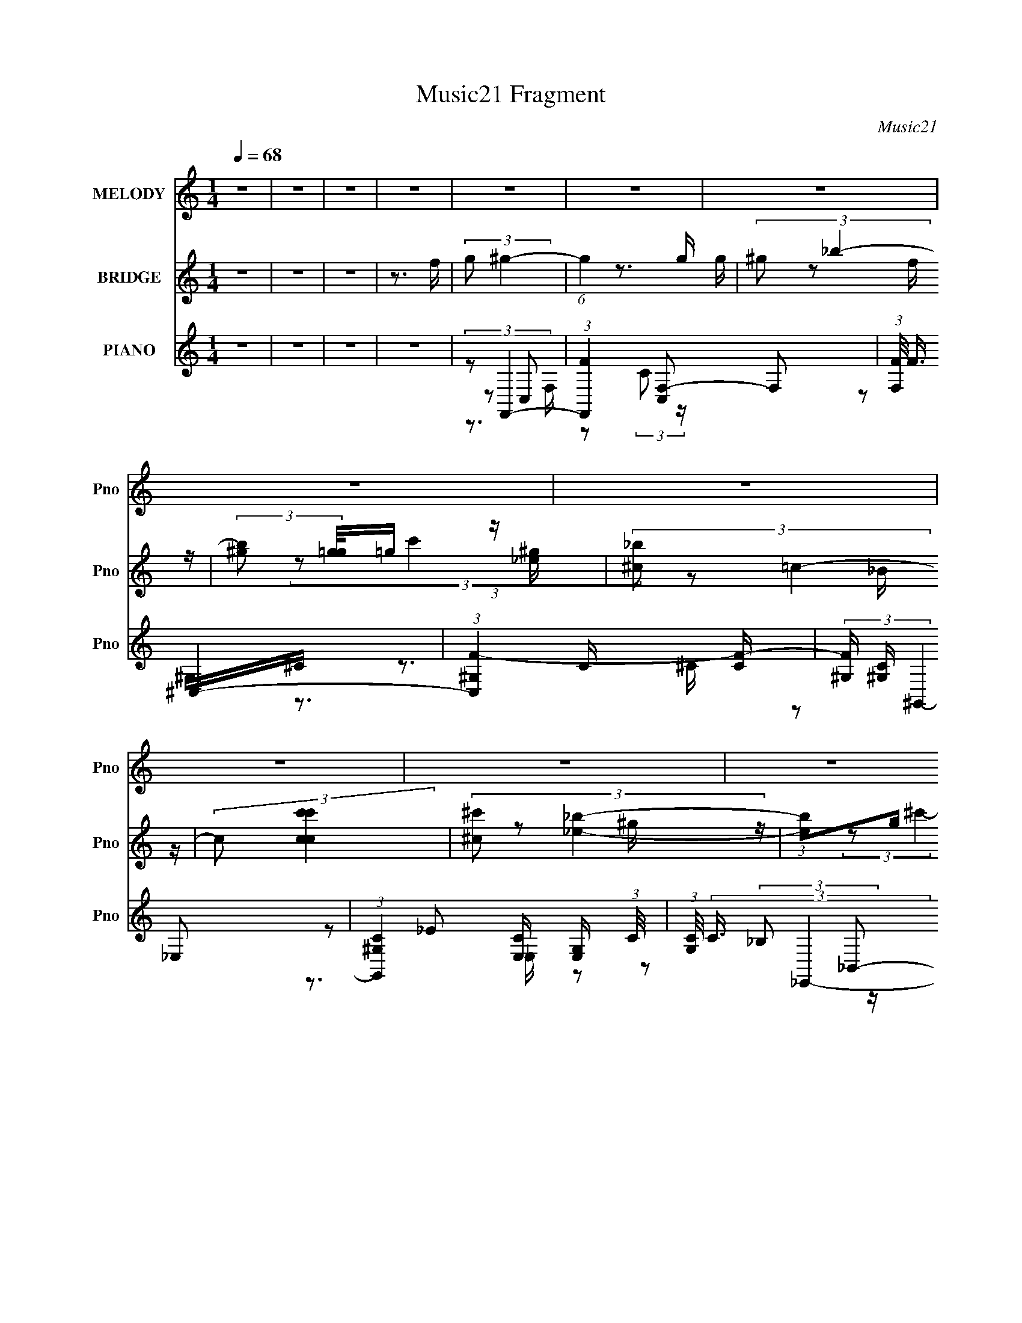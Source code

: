 X:1
T:Music21 Fragment
C:Music21
%%score 1 ( 2 3 4 5 ) ( 6 7 8 9 10 )
L:1/16
Q:1/4=68
M:1/4
I:linebreak $
K:none
V:1 treble nm="MELODY" snm="Pno"
V:2 treble nm="BRIDGE" snm="Pno"
V:3 treble 
V:4 treble 
L:1/4
V:5 treble 
L:1/4
V:6 treble nm="PIANO" snm="Pno"
V:7 treble 
L:1/8
V:8 treble 
V:9 treble 
L:1/4
V:10 treble 
L:1/4
V:1
 z4 | z4 | z4 | z4 | z4 | z4 | z4 | z4 | z4 | z4 | z4 | z4 | z4 | z4 | z4 | z4 | z4 | z4 | z4 | %19
 z4 | z4 | z4 | z4 | z4 | z3 _e- | (3:2:2e/ z (3:2:2z/ _e2 (3:2:1z/ e | _e2_B2- | %27
 B (3:2:2z/ _B- (3:2:1B2 ^G- | (3:2:2G/ z (3:2:2z/ _B2 (3:2:1z/ c | c4- | c2 z2 | z4 | z3 _e | %33
 (3_e2e2 z/ e | _e2^g2- | g (3:2:2z/ g- (3:2:1g2 _e- | e (3:2:2z/ g-g2 | ^g4- | (3:2:2g4 z2 | %39
 (3:2:1z2 _e2 ^g | (3:2:2_b2 c'4- | (3:2:2c'2 z4 | _b4- | b z3 | (3:2:1_e2 ^g2 =g | f z g z | ^g4 | %47
 z4 | (3:2:1z2 _e2 ^G | ^G3 z | (3f2_e2 z/ ^G | ^G2f z | g4- | g3 z | z4 | z4 | z3 _e- | %57
 (3:2:2e/ z (3:2:2z/ _e2 (3:2:1z/ e | _e2_B2- | B (3:2:2z/ _B- (3:2:1B2 ^G- | %60
 (3:2:2G/ z (3:2:2z/ _B2 (3:2:1z/ c | c4- | c2 z2 | z4 | z3 _e | (3_e2e2 z/ e | _e2^g2- | %67
 g (3:2:2z/ g- (3:2:1g2 _e- | e (3:2:2z/ g-g2 | ^g4- | (3:2:2g4 z2 | (3:2:1z2 _e2 ^g | %72
 (3:2:2_b2 c'4- | (3:2:2c'2 z4 | _b4- | b z3 | (3:2:1_e2 ^g2 =g | f z g z | ^g4 | z4 | %80
 (3:2:1z2 _e2 ^G | ^G3 z | (3f2_e2 z/ ^G | (3:2:2^G2 z4 | (3:2:2z2 g4 | g z ^g2 | _b4- | b4- | %88
 b4- | (3:2:2b2 z4 | z4 | (3z2 c2 z/ f | (3:2:2g2 ^g4- | (6:5:1g4 _b | ^g4 | z3 g | (3f2_e2 z/ g | %97
 _b2^c' z | c'4 | z4 | (3:2:1z2 ^g2 _b | c' z _e'2- | (3e' z ^c'- (3:2:1c'2 =c' | _b2^g2- | %104
 (3g z _b-b2- | (3:2:2b/ z (3:2:2z/ f4 | g4 | (3z2 c2 z/ f | (3:2:2g2 ^g4- | (3:2:1g2 ^g _b2 | %110
 (3:2:2z2 ^g4- | (3:2:2g/ z z2 g | (3f2_e2 z/ g | _b z ^c'2- | (3c' z c'-c'2- | (3:2:2c'/ z z3 | %116
 (3:2:1z2 ^g2 _b | c'2_e'2- | (3e' z ^c'-(3:2:4c' z/ =c'-c'/ | _b z ^g2- | (3g z _b-b2- | %121
 (6:5:2b4 z | (3:2:1z2 _b2 c' | _b z g z | ^g4- | g z _bc'- | (3:2:2c'/ z (3:2:2z/ _b4- | %127
 (3:2:2b4 z/ ^g | (3:2:2g2 ^g4- | (12:7:1g4 _e'2- | e' (3:2:2z/ _b-b2- | (3:2:2b2 z2 _b | %132
 (3:2:2_b2 b4 | g2 z f- | f4- | f4- | f z3 | z4 | z4 | z4 | z4 | (3:2:2z2[Q:1/4=71] z4 | %142
 (3:2:2z2[Q:1/4=72] z4 | z4 | z4 | z4 | z4 | z4 | z4 | z4 | z4 | z4 | z4 | z4 | %154
 (3:2:2z2[Q:1/4=68] z4 | z4 | z4 | z4 | z4 | _e z e z | _ee2_B- | B2_B2 | ^G z _B z | c2<c2- | %164
 c3 z | z4 | z4 | _eee z | _ee2^g- | g2g2 | _e2g2 | z ^g3- | g3 z | z2 _e2 | ^g_bc'2- | c'2 z2 | %176
 z _b3- | b2 z2 | z _e^g2 | gf z g | z ^g3- | g z3 | z2 _e2 | ^G2<G2 | z f_e z | ^GG2 z | z2 g2 | %187
 z g z ^g- | g2<_b2- | b4- | b4- | b3 z | z4 | z2 c z | fg^g2- | g4 | _b2<^g2- | g z3 | gf_e z | %199
 g_b2^c' | z c'3- | c' z3 | z2 ^g2 | _bc' z _e'- | e' z ^c'2 | c'_b2^g- | g z _b2- | b z f2 | %208
 z g3- | g z c z | fg^g2- | g2^g_b- | b z ^g2- | g z3 | gf_e z | g_b z ^c'- | c' z c'2- | c' z3 | %218
 z2 ^g2 | _bc'2_e'- | e' z ^c' z | c'_b z ^g- | g z _b2- | b4 | z2 _b2 | c'_b z g | z ^g3- | %227
 g2 z _b | c' z _b2- | b3 z | ^g=g^g2- | g2>_e'2- | e'2_b2- | b2 z2 | _bbb2- | b^c'2 z | c'4- | %237
 c'4- | _b (3:2:1c'2 c'[Q:1/4=66] ^c'2 | ^c'c'c'2 | c'2<_b2 |[Q:1/4=67] ^g3 z | ^g_b=b2 | %243
 b[Q:1/4=68]bb2 | _b^g2 z | ^f3 z | ^f^ga2 | aaa2 | ^g[Q:1/4=67]^fe2- | ea2 z | a z b2- | b3 z | %252
 ^g2^c'2- | c'4- | c' z _e'2- | e'4- | e'3 z | z2 c z | f[Q:1/4=68]g^g2- | g4 | _b2<^g2- | g z3 | %262
 gf_e z | g_b2^c' | z c'3- | c' z3 | z2 ^g2 | _bc' z _e'- | e' z ^c'2 | c'_b2^g- | g z _b2- | %271
 b z f2 | z g3- | g z c z | fg^g2- | g2^g_b- | b z ^g2- | g z3 | gf_e z | g_b z ^c'- | c' z c'2- | %281
 c' z3 | z2 ^g2 | _bc'2_e'- | e' z ^c' z | c'_b z ^g- | g z _b2- | b4 | z2 _b2 | c'_b z g | %290
 z ^g3- | g2 z _b | c' z _b2- | b3 z | ^g=g^g2- | g2>_e'2- | e'2_b2- | b2 z2 | _bbb2- | bg2 z | %300
 f4- | f4- | f2 z2 |] %303
V:2
 z4 | z4 | z4 | z3 f | (3:2:2g2 ^g4- | (6:5:1g4 g | (3:2:2^g2 _b4- | %7
 (3:2:2[b^g]2 [g=g]/=g2/3 (3:2:1z [_e^g] | (3:2:2[^c_b]2 =c4- | (3:2:2c2 [c'ccc']4 | %10
 (3:2:2[^c^c']2 [_e_b]4- | (3:2:1[eb]2g (3:2:1z [c_b] | (3:2:2[_B_e']2 ^G4- | (3:2:1G4 c'4- _B | %14
 (3:2:1[c'^G]2 (3:2:1=G4 | (3:2:2F4 z/ [_Eg] | (3:2:2_e2 F4- | (3:2:1F4 f4- | %18
 (3:2:1c'2 f4- (3:2:1f'4- | (12:7:2[f_B_e^g-]16 f'8 | (3_e'2 g/ ^g4- | (3:2:2g2 z4 | z4 | z4 | z4 | %25
 z4 | z4 | z4 | z4 | z4 | (3:2:1c'2_b (3:2:1z b | (3:2:1c'2_b (3:2:1z b | (3:2:1c'2_b (3:2:1z b | %33
 c'4 | z4 | z4 | z4 | z4 | z4 | z4 | z4 | z4 | z4 | (3z2 _e2 z/ g- | (3_e2 g/ ^g4- | (3:2:2g2 z4 | %46
 z3 _b- | (6:5:1b2 c' (3:2:1z c' | (3:2:2^c'2 _e'4- | (3:2:2e'4 z2 | z4 | z4 | z4 | z4 | %54
 z2 ^g'=g' | (3:2:1_e'2c' (3:2:1z ^g | (3:2:1c'2f2 (3:2:1z | z4 | z4 | z4 | z4 | (3:2:2z2 F4- | %62
 (3:2:2F2 G4- | (3:2:1G2^G2 (3:2:1z | [Bc'] c'2 z | (6:5:2C4 c4 (3:2:1z | (3:2:2z2 _E4- | E4- | %68
 (3:2:2E2 [F^G]4- | (6:5:2[FG]4 z | z4 | (3:2:2z2 c4- | (3:2:2c/ z (3:2:2z/ [^G_e]4- | [Ge]4- | %74
 (3:2:2[Ge]2 _B4- | B4- | (3:2:2B/ z (3:2:2z/ [^Gc]4- | [Gc]4- | (3:2:2[Gc]2 [_E^G]4- | %79
 (3:2:1c'2 [EG]4- ^c' _b | (3:2:1[EG^g]2 ^g5/3 z | [CG]4- | [CG]4- | [CG]4- | %84
 (3:2:2[CG]/ z (3:2:2z/ [CF]4- | [CF]4- | (3:2:2[CF]/ z (3:2:2z/ [CE]4- | (24:13:1[CEf_e']8 | %88
 (3:2:2_b2 c'4- | c'4- | (6:5:2c'4 z | (3:2:1z2 c2 (3:2:1z | (3:2:2g2 ^g4- | g4 | (3_b2c'2 z/ ^g | %95
 (3:2:1_b2c'2 (3:2:1z | (3:2:2^g2 =g4- | (6:5:2g4 z | (3:2:1z2 _e'2 (3:2:1z | %99
 (3:2:1_e'2^c'2 (3:2:1z | (3:2:2_b2 ^g4- | g4- | (3g/ z z/ ^c'2 (3:2:1z | _b2>^g2- | %104
 g (3:2:2z/ _b-b2- | (3b/ z z/ ^g2 (3:2:1z | b (3:2:2z/ c'-c'2- | (3:2:1c'2 c' (3:2:1z ^g | %108
 (3:2:2g2 ^g4- | g4- | (3:2:2g/ z (3:2:2z/ [f^g]4- | (3[fg]/ z z/ f2 (3:2:1z | (3:2:2^g2 =g4- | %113
 g4- | (3f2 g/ _e4- | ^c2 (3:2:1e2 z =c- | (6:5:2c2 [f^g]4- | (3:2:2[fg]4 z/ _b | (3:2:2c'2 ^c'4- | %119
 (3:2:1c'2c' (3:2:1z ^g- | g (3:2:2z/ _b-b2- | b4- | (3:2:2b/ z (3:2:2z/ c'4- | (6:5:1c'4 ^g | %124
 (3:2:2_b2 ^g4- | (3:2:2g4 z2 | z2 (3:2:2_e2 z | (3:2:1[fg]/ (3:2:1g3/2_b (3:2:1z g- | %128
 g (3:2:2z/ ^g-g2- | g4- | (12:7:2g4 _b4- | b4- | (3:2:2b/ z (3:2:2z/ f4- | f4- | %134
 (12:7:1[fc]4 c5/3 | (3:2:1[fg]/ g5/3c2 | (3:2:1g2 f (3:2:1a4- | a4- | (3:2:1a2 F (3:2:1z G | %139
 (3:2:1A2_B2 (3:2:1z | (3:2:1_B2c2 (3:2:1z |[Q:1/4=71] (3:2:1c2^c (3:2:1z _B | %142
 (3^G2[Q:1/4=72]_B2 z/ G | (3:2:1G2^G2 (3:2:1z | (3:2:1F2^G (3:2:1z =G | (3F2[GC]2 z/ E- | %146
 [C^C] (3:2:1E/ z C [_EF] | z G z _B,- | B, (3:2:6z/ ^G-G z/ G-G/- | [G_E] (3:2:1_E/^G (3:2:1z G- | %150
 (3:2:1[G_E]/ (3_E3/2F2 z/ ^G | (3^c2=c2 z/ ^G | GG2 z | (3:2:1F2F2 (3:2:1z | %154
 E[Q:1/4=68] x/3 (3:2:2^G2 z/ _B | (3:2:1[^G=G]2[^C=C] (3:2:1z [F,E,] | (3:2:2[^C,_B,,]2 =C,4- | %157
 C,4- | (3:2:2C,2 z4 | z4 | z4 | (3z2 _e'2 z2 | z4 | (3:2:1z2 f'2 (3:2:1z | z2 c'f' | %165
 (3:2:1c'2f' (3:2:1z f' | (3:2:2c'2 z4 | (3:2:1z2 _e' (6:5:1z2 | z4 | (3:2:1z2 _e' (6:5:1z2 | z4 | %171
 (3:2:1z2 f'2 (3:2:1z | z4 | z4 | (3:2:2z2 [^gc']4- | [gc']4- | (12:7:2[gc']4 z2 | %177
 (3:2:1z2 f2 (3:2:1z | (6:5:2g2 ^g4- | g4- | (3:2:2g4 z/ _b- | b (3:2:2z/ c'-c'2- | (3:2:2c'2 z4 | %183
 z4 | (3:2:2z2 ^g4- | g4- | g4- | (3:2:2g/ z (3:2:2z/ g4- | g4- (3:2:1[CE]4- | %189
 (3:2:1g2 [CE]4- (3:2:1f2 _e' | (3:2:1[CE_bC,]/ (3:2:2[_bC,]3/2 c'4- | %191
 (12:7:1[c'Gcec'gc]4[gc]2/3 z | [CG,]E, z2 | (3:2:1C,/ x c2 (3:2:1z | (3:2:2g2 ^g4- | g4 | %196
 (3_b2c'2 z/ ^g | (3:2:1_b2c'2 (3:2:1z | (3:2:2^g2 =g4- | (6:5:2g4 z | (3:2:1z2 _e'2 (3:2:1z | %201
 (3:2:1_e'2^c'2 (3:2:1z | (3:2:2_b2 ^g4- | g4- | (3g/ z z/ ^c'2 (3:2:1z | _b2>^g2- | %206
 g (3:2:2z/ _b-b2- | (3b/ z z/ ^g2 (3:2:1z | b (3:2:2z/ c'-c'2- | (3:2:1c'2 c' (3:2:1z ^g | %210
 (3:2:2g2 ^g4- | g4- | (3:2:2g/ z (3:2:2z/ [f^g]4- | (3[fg]/ z z/ f2 (3:2:1z | (3:2:2^g2 =g4- | %215
 g4- | (3f2 g/ _e4- | ^c2 (3:2:1e2 z =c- | (6:5:2c2 [f^g]4- | (3:2:2[fg]4 z/ _b | (3:2:2c'2 ^c'4- | %221
 (3:2:1c'2c' (3:2:1z ^g- | g (3:2:2z/ _b-b2- | b4- | (3:2:2b/ z (3:2:2z/ c'4- | (6:5:1c'4 ^g | %226
 (3:2:2_b2 ^g4- | (3:2:2g4 z2 | z2 (3:2:2_e2 z | (3:2:1[fg]/ (3:2:1g3/2_b (3:2:1z g- | %230
 g (3:2:2z/ ^g-g2- | g4- | (12:7:2g4 _b4- | b4- | (3:2:2b/ z (3:2:2z/ f4- | f4- | (12:7:2f4 z2 | %237
 z4 | (3:2:2z2[Q:1/4=66] z4 | (3:2:2z2 ^c'4- | (3c'2[^g^f]2 z/ =f |[Q:1/4=67] (3:2:2^f2 z2 ^c'- | %242
 c'2<b2 |[Q:1/4=68] [_b^g] z (3:2:2b2 z | ^c'2<b2- | b2<^f2- | f (3:2:2z/ ^f-(3:2:4f z/ f-f/ | %247
 (3:2:1^g2a (3:2:1z a- | (3b2 a/[Q:1/4=67] ^c'4- | (3:2:1[c'd']/ (3:2:1d'3/2^c' (3:2:1z a- | %250
 (3:2:2a/ z (3:2:2z/ b4- | b4- | (3:2:1b2 ^c'2 (3:2:1z | g (3:2:2z/ ^c'-c'2- | (3:2:2c'2 _e'4- | %255
 e'4- | (3e'2[c'g]2[cc']2 | (3[gec]2c2 z/ f | (3g2 c'2[Q:1/4=68] ^g2- (3:2:1g2- | g4 | %260
 (3_b2c'2 z/ ^g | (3:2:1_b2c'2 (3:2:1z | (3:2:2^g2 =g4- | (6:5:2g4 z | (3:2:1z2 _e'2 (3:2:1z | %265
 (3:2:1_e'2^c'2 (3:2:1z | (3:2:2_b2 ^g4- | g4- | (3g/ z z/ ^c'2 (3:2:1z | _b2>^g2- | %270
 g (3:2:2z/ _b-b2- | (3b/ z z/ ^g2 (3:2:1z | b (3:2:2z/ c'-c'2- | (3:2:1c'2 c' (3:2:1z ^g | %274
 (3:2:2g2 ^g4- | g4- | (3:2:2g/ z (3:2:2z/ [f^g]4- | (3[fg]/ z z/ f2 (3:2:1z | (3:2:2^g2 =g4- | %279
 g4- | (3f2 g/ _e4- | ^c2 (3:2:1e2 z =c- | (6:5:2c2 [f^g]4- | (3:2:2[fg]4 z/ _b | (3:2:2c'2 ^c'4- | %285
 (3:2:1c'2c' (3:2:1z ^g- | g (3:2:2z/ _b-b2- | b4- | (3:2:2b/ z (3:2:2z/ c'4- | (6:5:1c'4 ^g | %290
 (3:2:2_b2 ^g4- | (3:2:2g4 z2 | z2 (3:2:2_e2 z | (3:2:1[fg]/ (3:2:1g3/2_b (3:2:1z g- | %294
 g (3:2:2z/ ^g-g2- | g4- | (12:7:2g4 _b4- | b4- | (3:2:2b/ z (3:2:2z/ f4- | f4- | %300
 (12:7:1[fc]4 c5/3 | (3:2:1[fg]/ g5/3c2 | (3:2:2[gg]2 ^g4- | (6:5:1g4 g | (3:2:2^g2 _b4- | %305
 (3:2:2[b^g]2 [g=g]/=g2/3 (3:2:1z [_e^g] | (3:2:2[^c_b]2 =c4- | (3:2:2c2 [c'ccc']4 | %308
 (3:2:2[^c^c']2 [_e_b]4- | (3:2:1[eb]2g (3:2:1z [c_b] | (3:2:2[_B_e']2 ^G4- | (3:2:1G4 c'4- _B | %312
 (3:2:1[c'^G]2 (3:2:1=G4 | (3:2:2F4 z/ [_Eg] | (3:2:2_e2 F4- | (12:7:1F4 f4- | f4- | f4- | f4- | %319
 (3:2:2f2 z4 |] %320
V:3
 x4 | x4 | x4 | x4 | x4 | x13/3 | z3 g- | z2 f z | (3:2:2z2 c'4- | z2 _B z | x4 | z2 ^g z | %12
 (3:2:2z2 ^c'4- | x23/3 | (3:2:1z2 _b (3:2:1z b | (3:2:1c'2_b (6:5:1z2 | (3:2:2z2 f4- | x20/3 | %18
 x8 | z2 (3:2:2g2 z x29/3 | x13/3 | x4 | x4 | x4 | x4 | x4 | x4 | x4 | x4 | x4 | z2 (3:2:2c'2 z | %31
 z2 (3:2:2c'2 z | z2 c' z | x4 | x4 | x4 | x4 | x4 | x4 | x4 | x4 | x4 | x4 | z2 f z | x13/3 | x4 | %46
 x4 | z2 (3:2:2_b2 z x/3 | x4 | x4 | x4 | x4 | x4 | x4 | x4 | z2 g z | x4 | x4 | x4 | x4 | x4 | %61
 x4 | x4 | (3z2 _b2 z/ _B- | (3:2:2z2 ^C4- | x19/3 | x4 | x4 | x4 | x4 | x4 | x4 | x4 | x4 | x4 | %75
 x4 | x4 | x4 | x4 | z2 (3:2:2c'2 z x10/3 | (3:2:2z2 [^C^G]4- | x4 | x4 | x4 | x4 | x4 | x4 | %87
 z2 g z x/3 | x4 | x4 | x4 | z3 f | x4 | x4 | z2 _b z | z3 _b | x4 | x4 | z3 c' | z3 c' | x4 | x4 | %102
 z3 c' | x4 | x4 | z3 _b- | x4 | z2 _b z | x4 | x4 | x4 | z3 g | x4 | x4 | x13/3 | x16/3 | x13/3 | %117
 x4 | x4 | z2 _b z | x4 | x4 | x4 | x13/3 | x4 | x4 | z3 f- | z2 (3:2:2^g2 z | x4 | x4 | x5 | x4 | %132
 x4 | x4 | z3 f- | (3:2:1z2 c'2 (3:2:1z | x5 | x4 | z2 F z | z3 A | z3 _B | z2 (3:2:2c2 z | x4 | %143
 z3 G | z2 [_B^G] z | x4 | x13/3 | x4 | z2 (3:2:2_E2 z | z2 _E z | z2 G z | z2 _B z | %152
 (3:2:2z4 [^G=G]2 | z3 E- | z2 ^C z | z2 [_B,G,] z | x4 | x4 | x4 | x4 | x4 | z2 (3:2:2_b2 z | x4 | %163
 x4 | x4 | z2 c' z | x4 | x4 | x4 | x4 | x4 | x4 | x4 | x4 | x4 | x4 | x4 | z3 g- | x13/3 | x4 | %180
 x4 | x4 | x4 | x4 | x4 | x4 | x4 | x4 | x20/3 | z2 g z x11/3 | z2 [E,G,] z | (3:2:2z4 [GE]2 | %192
 (3:2:2z2 C,4- | z3 f | x4 | x4 | z2 _b z | z3 _b | x4 | x4 | z3 c' | z3 c' | x4 | x4 | z3 c' | %205
 x4 | x4 | z3 _b- | x4 | z2 _b z | x4 | x4 | x4 | z3 g | x4 | x4 | x13/3 | x16/3 | x13/3 | x4 | %220
 x4 | z2 _b z | x4 | x4 | x4 | x13/3 | x4 | x4 | z3 f- | z2 (3:2:2^g2 z | x4 | x4 | x5 | x4 | x4 | %235
 x4 | x4 | x4 | x4 | x4 | x4 | z ^g2 z | x4 | z3 b | x4 | x4 | x4 | z2 ^g z | x13/3 | z2 b z | x4 | %251
 x4 | z3 ^g- | x4 | x4 | x4 | x4 | (3:2:2z2 c'4- | x16/3 | x4 | z2 _b z | z3 _b | x4 | x4 | z3 c' | %265
 z3 c' | x4 | x4 | z3 c' | x4 | x4 | z3 _b- | x4 | z2 _b z | x4 | x4 | x4 | z3 g | x4 | x4 | %280
 x13/3 | x16/3 | x13/3 | x4 | x4 | z2 _b z | x4 | x4 | x4 | x13/3 | x4 | x4 | z3 f- | %293
 z2 (3:2:2^g2 z | x4 | x4 | x5 | x4 | x4 | x4 | z3 f- | (3:2:1z2 c'2 (3:2:1z | x4 | x13/3 | z3 g- | %305
 z2 f z | (3:2:2z2 c'4- | z2 _B z | x4 | z2 ^g z | (3:2:2z2 ^c'4- | x23/3 | (3:2:1z2 _b (3:2:1z b | %313
 (3:2:1c'2_b (6:5:1z2 | (3:2:2z2 f4- | x19/3 | x4 | x4 | x4 | x4 |] %320
V:4
 x | x | x | x | x | x13/12 | x | x | x | x | x | x | x | x23/12 | z/ (3:2:2c'/ z/4 | z/ ^g/4 z/4 | %16
 x | x5/3 | x2 | x41/12 | x13/12 | x | x | x | x | x | x | x | x | x | x | x | x | x | x | x | x | %37
 x | x | x | x | x | x | x | x13/12 | x | x | x13/12 | x | x | x | x | x | x | x | x | x | x | x | %59
 x | x | x | x | z/ (3:2:2_e'/ z/4 | (3:2:2z/ c- | x19/12 | x | x | x | x | x | x | x | x | x | x | %76
 x | x | x | x11/6 | x | x | x | x | x | x | x | x13/12 | x | x | x | x | x | x | x | x | x | x | %98
 x | x | x | x | x | x | x | x | x | x | x | x | x | x | x | x | x13/12 | x4/3 | x13/12 | x | x | %119
 x | x | x | x | x13/12 | x | x | x | x | x | x | x5/4 | x | x | x | x | z3/4 f/4- | x5/4 | x | x | %139
 x | x | x | x | x | x | x | x13/12 | x | x | x | x | x | x | x | x | x | x | x | x | x | x | x | %162
 x | x | x | x | x | x | x | x | x | x | x | x | x | x | x | x | x13/12 | x | x | x | x | x | x | %185
 x | x | x | x5/3 | x23/12 | (3:2:2z [CE]/ | x | x | x | x | x | x | x | x | x | x | x | x | x | %204
 x | x | x | x | x | x | x | x | x | x | x | x | x13/12 | x4/3 | x13/12 | x | x | x | x | x | x | %225
 x13/12 | x | x | x | x | x | x | x5/4 | x | x | x | x | x | x | x | x | x | x | x | x | x | x | %247
 x | x13/12 | x | x | x | x | x | x | x | x | x | x4/3 | x | x | x | x | x | x | x | x | x | x | %269
 x | x | x | x | x | x | x | x | x | x | x | x13/12 | x4/3 | x13/12 | x | x | x | x | x | x | %289
 x13/12 | x | x | x | x | x | x | x5/4 | x | x | x | x | z3/4 [ff]/4 | x | x13/12 | x | x | x | x | %308
 x | x | x | x23/12 | z/ (3:2:2c'/ z/4 | z/ ^g/4 z/4 | x | x19/12 | x | x | x | x |] %320
V:5
 x | x | x | x | x | x13/12 | x | x | x | x | x | x | x | x23/12 | x | x | x | x5/3 | x2 | x41/12 | %20
 x13/12 | x | x | x | x | x | x | x | x | x | x | x | x | x | x | x | x | x | x | x | x | x | x | %43
 x | x13/12 | x | x | x13/12 | x | x | x | x | x | x | x | x | x | x | x | x | x | x | x | %63
 z3/4 _b/4 | x | x19/12 | x | x | x | x | x | x | x | x | x | x | x | x | x | x11/6 | x | x | x | %83
 x | x | x | x | x13/12 | x | x | x | x | x | x | x | x | x | x | x | x | x | x | x | x | x | x | %106
 x | x | x | x | x | x | x | x | x13/12 | x4/3 | x13/12 | x | x | x | x | x | x | x13/12 | x | x | %126
 x | x | x | x | x5/4 | x | x | x | x | x | x5/4 | x | x | x | x | x | x | x | x | x | x13/12 | x | %148
 x | x | x | x | x | x | x | x | x | x | x | x | x | x | x | x | x | x | x | x | x | x | x | x | %172
 x | x | x | x | x | x | x13/12 | x | x | x | x | x | x | x | x | x | x5/3 | x23/12 | x | x | x | %193
 x | x | x | x | x | x | x | x | x | x | x | x | x | x | x | x | x | x | x | x | x | x | x | %216
 x13/12 | x4/3 | x13/12 | x | x | x | x | x | x | x13/12 | x | x | x | x | x | x | x5/4 | x | x | %235
 x | x | x | x | x | x | x | x | x | x | x | x | x | x13/12 | x | x | x | x | x | x | x | x | x | %258
 x4/3 | x | x | x | x | x | x | x | x | x | x | x | x | x | x | x | x | x | x | x | x | x | %280
 x13/12 | x4/3 | x13/12 | x | x | x | x | x | x | x13/12 | x | x | x | x | x | x | x5/4 | x | x | %299
 x | x | x | x | x13/12 | x | x | x | x | x | x | x | x23/12 | x | x | x | x19/12 | x | x | x | %319
 x |] %320
V:6
 z4 | z4 | z4 | z4 | (3:2:2z2 F,,4- | (3:2:1[F,,F]4 [C,F,-]2 F,2 | (3:2:1[F,F]/ (3:2:2F3/2 ^C,4- | %7
 (3:2:1[C,^G,F-]4[F-C]4/3 | (3[F^G,] [^G,C] ^G,,4- | (3:2:1[G,,^G,C]4[CE,]/3 [E,G,-]5/3 (3:2:1C/ | %10
 (3:2:1[G,C]/ (3:2:2C3/2 _E,,4- | (6:5:2[E,,G,_B,,]4 B,, (3:2:1E,/ | %12
 (3:2:1[E,_E]/ (3:2:2_E3/2 _B,,4- | (24:13:1[B,,_B,F,]8 C | (3:2:1[CF]/ (3:2:2F3/2 C,,4- | %15
 (12:7:1[C,,CC,]4[C,G,,]2/3 [C,C-] | [CC,] (3:2:2C,/ ^C,,4- | (24:13:2[C,,F,^C]8 G,,4 C,2 | %18
 (3:2:1[C,F,]/ (3:2:2F,3/2 ^C,,4- | (12:7:1C,,4 [C,F,G,C]4- | (3:2:1[C,F,G,C]2 ^C,,2 (3:2:1z | %21
 (12:7:1[CFGc^C,-]4 (3:2:1^C,5/2- | (24:19:1[C,^C]8 G,6 | (3:2:1z2 ^C (6:5:1z2 | %24
 (3:2:1[FG]/ x (3:2:1^C,,4- | ^C2 (6:5:1C,,4 G,,3 (3:2:2[F^G]2 z | (3:2:2z2 _E,,4- | %27
 (12:7:2[E,,_E_B]4[_BEGB,,]3/2 B,,4/3 | (3:2:1E/ x (3:2:1F,,4- | (48:31:1[F,,FcF-]16 | %30
 ^G F (6:5:2C,4 z | [Fc]2^GF- | (3:2:1F/ x (3:2:1^C,,4- | %33
 ^C2 (6:5:2C,,4 [FG]2 G,,3 (3:2:2[F^G]2 z | (3:2:2z2 _E,,4- | (12:7:3[E,,_B_e]4[_eG]3/2 G/ B,,2 | %36
 (3:2:1E/ x (3:2:1F,,4- | c F,,4- C,4- ^G F- | F,,4- C,4- (3:2:1F/ [Fc]2 | %39
 (3:2:1F,,2 [C,F^G] (6:5:1z2 | (3:2:2z2 ^G,,4- | ^G,2 (3:2:2G,,4 C/ E,2 (3:2:2[C^G]2 z | %42
 (3:2:2z2 _E,4- | (12:7:3[E,_E_B]4[_BGB,]3/2 (0:0:1B,6/5 | (3:2:2_E2 F,,4- | %45
 (12:7:1[F,,^G,F-]4[F-C,]5/3 C,/3 F,2 | [FF,] (3:2:2F,/ _E,4- | ^C2 (6:5:1E,4 B,2 (3:2:2G2 z | %48
 (3:2:2z2 ^C,,4- | (24:13:2[C,,^G^c]8 F/ G,,4 | (3:2:1C/ x (3:2:1^C,,4- | %51
 (12:7:1C,,4 [^CF^G] (6:5:1z2 | (3:2:2z2 C,,4- | (24:13:1[C,,CF]8 G,,2 | (3:2:1C/ x (3:2:1C,,4- | %55
 (6:5:1[C,,CC]4 C2/3 | (3:2:1[G,,G] (3:2:2G ^C,,4- | ^C2 (6:5:1C,,4 G,,3 (3:2:2[F^G]2 z | %58
 (3:2:2z2 _E,,4- | (12:7:2[E,,_E_B]4[_BEGB,,]3/2 B,,4/3 | (3:2:1E/ x (3:2:1F,,4- | %61
 (48:31:1[F,,FcF-]16 | ^G F (6:5:2C,4 z | [Fc]2^GF- | (3:2:1F/ x (3:2:1^C,,4- | %65
 ^C2 (6:5:2C,,4 [FG]2 G,,3 (3:2:2[F^G]2 z | (3:2:2z2 _E,,4- | (12:7:3[E,,_B_e]4[_eG]3/2 G/ B,,2 | %68
 (3:2:1E/ x (3:2:1F,,4- | c F,,4- C,4- ^G F- | F,,4- C,4- (3:2:1F/ [Fc]2 | %71
 (3:2:1F,,2 [C,F^G] (6:5:1z2 | (3:2:2z2 ^G,,4- | ^G,2 (3:2:2G,,4 C/ E,2 (3:2:2[C^G]2 z | %74
 (3:2:2z2 _E,4- | (12:7:3[E,_E_B]4[_BGB,]3/2 (0:0:1B,6/5 | (3:2:2_E2 F,,4- | %77
 (12:7:1[F,,^G,F-]4[F-C,]5/3 C,/3 F,2 | [FF,] (3:2:2F,/ _E,4- | ^C2 (6:5:1E,4 B,2 (3:2:2G2 z | %80
 (3:2:2z2 ^C,,4- | (24:13:2[C,,^G^c]8 F/ G,,4 | (3:2:1C/ x (3:2:1^C,,4- | %83
 (12:7:1C,,4 [^CF^G] (6:5:1z2 | (3:2:2z2 C,,4- | (24:13:1[C,,CF]8 G,,2 | (3:2:1C/ x (3:2:1C,,4- | %87
 (6:5:1[C,,CC]4 C2/3 | (3:2:1[G,,G] (3GC,,2 z/ C,- | (24:13:2[C,G,]8 [Cc]/ | %90
 [cCC,-G,-]2 (3:2:1[C,G,]3- | (3:2:1[C,G,C]2[CG]2 (3:2:1z | (3[G,c] [cC] F,,4- | %93
 (12:7:1[F,,C^G-]4[^G-FC,]5/3 (6:5:1C,2/5 | (3:2:1G x2/3 (3:2:1^C,4- | %95
 (3:2:1[C,^CF,]4[F,G,]2/3 (3:2:1z | (3:2:1G,/ x (3:2:1_E,,4- | (6:5:2[E,,G_B_e]4 B,,2 | %98
 (3:2:2[_EG]2 ^G,,4- | (3:2:1[G,,_E^Gc_E,]4 (3:2:1z2 | (3:2:2z2 F,,4- | %101
 (3:2:2[F,,F^G]2 [C,C,]C,/3 (6:5:1z2 | (3:2:2z2 ^C,4- | (12:7:1[C,^CF^G^G,]4 (6:5:1z2 | %104
 (3:2:2z2 _B,,4- | (6:5:1[B,,_B,F,F,-]4 [F,-F,]2/3 | (3:2:1F,/ x (3:2:1C,4- | %107
 (3:2:4[C,Cc]/ [CcG,]3/2[C,G,]2 z2 | (3:2:2z2 [F,,F,]4- | %109
 (3:2:2[F,,F,^G,]2 [C,C,]/C,2/3 (3:2:1z F,- | (3:2:1[F,^G,]/ (3:2:2^G,3/2 ^C,4- | %111
 (3:2:1[C,^CF^G]2(3:2:2^G,2 z/ F, | (3:2:2_E2 _E,,4- | (12:7:2[E,,_EG_B_e_B,,]4 B,,/ x/3 E- | %114
 (3:2:1[EG]/ (3:2:2G3/2 ^G,,4- | (3:2:2[G,,_E^GcEGc]4 E,/ E- | (3:2:1E/ x (3:2:1F,,4- | %117
 (3:2:2[F,,Fc]2 [C,C,]/C,2/3 (6:5:1z2 | (3:2:2z2 ^C,,4- | (6:5:1[C,,F^G^C]4 G,,2 (3:2:1C/ | %120
 (3:2:1[FGc^C] (3:2:2^C _B,,4- | [B,,F,F_B,F,]4 (3:2:1C/ | [CF_B,] (3:2:2_B,/ C,4- | %123
 (3:2:2[C,Cc]2 [G,G,](3:2:2G, z2 | (3:2:2z2 ^C,4- | (3:2:1[C,^CF]2 [^CF]5/3^G, | (3:2:2^C2 _E,,4- | %127
 (12:7:1[E,,_EG_B_B,,]4 (6:5:1z2 | (3z2 ^C,,2 z/ ^C,- | [C,^G,F]2>[FCF]2 (3:2:1[CF]/ | %130
 (3[C^c]/ [^cG]3/2 _E,4- | (3:2:1[E,_E_B,]4 [_B,B,]/3 (3:2:1[B,E-]/E2/3- | %132
 (3:2:1[EG]/ (3:2:2G3/2 F,,4- | (3:2:1[F,,FC,-]8 | (3:2:1[C,F]/ (3:2:2F3/2 F,,4- | %135
 (24:13:2[F,,FcF]8 [FA]/ | z [AFF,,]3- | [AFF,,]2 f4- | (3:2:2f/ z (3:2:2z/ [F,,F,A,]4- | %139
 (3:2:2[F,,F,A,]2 [_B,,_B,^C]4- | (3:2:2[B,,B,C]/ z (3:2:2z/ [C,A,C]4- | %141
 (3:2:1[C,A,C]/[Q:1/4=71] x (3:2:1_B,,4- | (3:2:1[B,,^G,]/ (3:2:2^G,3/2[Q:1/4=72] _B,,4- | %143
 (3B,,/ G,/ z/ (3:2:2z [_B,,^G,^C]4- | (3:2:2[B,,G,C]2 [^C,^G,^C]4- | (3:2:2[C,G,C]2 [C,C]4- | %146
 (3:2:2[C,C]2 [^C,^G,^C]4- | (3:2:1[C,G,C]/ x [_E,_E]2 (3:2:1z | B, x/3 ^G,,2 (3:2:1z | %149
 (6:5:1[E,^G,,-]2 (3:2:1^G,,7/2- | (3:2:1G,,/ E, (3:2:2z/ [_B,,_B,]- [B,,B,]2- | %151
 (3:2:2[B,,B,]2 [C,C]4- | (3:2:2[C,C]2 [^C,^C]4- | (3:2:2[C,C]2 [C,C]4- | %154
 (3:2:1[C,C]2[Q:1/4=68] (3:2:1F,,4- | (6:5:1F,,4 F,4- | (3:2:2F,/ z (3:2:2z/ [C,,CG]4- | %157
 [C,,CG]4- | (3:2:1[C,,CG]2 (3:2:1^C,,4- | ^C2 (6:5:1C,,4 G,,3 (3:2:2[F^G]2 z | (3:2:2z2 _E,,4- | %161
 (12:7:2[E,,_E_B]4[_BEGB,,]3/2 B,,4/3 | (3:2:1E/ x (3:2:1F,,4- | (48:31:1[F,,FcF-]16 | %164
 ^G F (6:5:2C,4 z | [Fc]2^GF- | (3:2:1F/ x (3:2:1^C,,4- | %167
 ^C2 (6:5:2C,,4 [FG]2 G,,3 (3:2:2[F^G]2 z | (3:2:2z2 _E,,4- | (12:7:3[E,,_B_e]4[_eG]3/2 G/ B,,2 | %170
 (3:2:1E/ x (3:2:1F,,4- | c F,,4- C,4- ^G F- | F,,4- C,4- (3:2:1F/ [Fc]2 | %173
 (3:2:1F,,2 [C,F^G] (6:5:1z2 | (3:2:2z2 ^G,,4- | ^G,2 (3:2:2G,,4 C/ E,2 (3:2:2[C^G]2 z | %176
 (3:2:2z2 _E,4- | (12:7:3[E,_E_B]4[_BGB,]3/2 (0:0:1B,6/5 | (3:2:2_E2 F,,4- | %179
 (12:7:1[F,,^G,F-]4[F-C,]5/3 C,/3 F,2 | [FF,] (3:2:2F,/ _E,4- | ^C2 (6:5:1E,4 B,2 (3:2:2G2 z | %182
 (3:2:2z2 ^C,,4- | (24:13:2[C,,^G^c]8 F/ G,,4 | (3:2:1C/ x (3:2:1^C,,4- | %185
 (12:7:1C,,4 [^CF^G] (6:5:1z2 | (3:2:2z2 C,,4- | (24:13:1[C,,CF]8 G,,2 | (3:2:1C/ x (3:2:1C,,4- | %189
 (6:5:1[C,,G,,-]4 G,,2/3- | (3:2:1[G,,G] (3:2:2G C,,4- | %191
 (3:2:1[C,,G,]2 [G,CcC,]8/3 (24:13:1C,48/13 | [cCC,-G,-]2 (3:2:1[C,G,]3- | %193
 (3:2:1[C,G,C]2[CG]2 (3:2:1z | (3[G,c] [cC] F,,4- | (12:7:1[F,,C^G-]4[^G-FC,]5/3 (6:5:1C,2/5 | %196
 (3:2:1G x2/3 (3:2:1^C,4- | (3:2:1[C,^CF,]4[F,G,]2/3 (3:2:1z | (3:2:1G,/ x (3:2:1_E,,4- | %199
 (6:5:2[E,,G_B_e]4 B,,2 | (3:2:2[_EG]2 ^G,,4- | (3:2:1[G,,_E^Gc_E,]4 (3:2:1z2 | (3:2:2z2 F,,4- | %203
 (3:2:2[F,,F^G]2 [C,C,]C,/3 (6:5:1z2 | (3:2:2z2 ^C,4- | (12:7:1[C,^CF^G^G,]4 (6:5:1z2 | %206
 (3:2:2z2 _B,,4- | (6:5:1[B,,_B,F,F,-]4 [F,-F,]2/3 | (3:2:1F,/ x (3:2:1C,4- | %209
 (3:2:4[C,Cc]/ [CcG,]3/2[C,G,]2 z2 | (3:2:2z2 [F,,F,]4- | %211
 (3:2:2[F,,F,^G,]2 [C,C,]/C,2/3 (3:2:1z F,- | (3:2:1[F,^G,]/ (3:2:2^G,3/2 ^C,4- | %213
 (3:2:1[C,^CF^G]2(3:2:2^G,2 z/ F, | (3:2:2_E2 _E,,4- | (12:7:2[E,,_EG_B_e_B,,]4 B,,/ x/3 E- | %216
 (3:2:1[EG]/ (3:2:2G3/2 ^G,,4- | (3:2:2[G,,_E^GcEGc]4 E,/ E- | (3:2:1E/ x (3:2:1F,,4- | %219
 (3:2:2[F,,Fc]2 [C,C,]/C,2/3 (6:5:1z2 | (3:2:2z2 ^C,,4- | (6:5:1[C,,F^G^C]4 G,,2 (3:2:1C/ | %222
 (3:2:1[FGc^C] (3:2:2^C _B,,4- | [B,,F,F_B,F,]4 (3:2:1C/ | [CF_B,] (3:2:2_B,/ C,4- | %225
 (3:2:2[C,Cc]2 [G,G,](3:2:2G, z2 | (3:2:2z2 ^C,4- | (3:2:1[C,^CF]2 [^CF]5/3^G, | (3:2:2^C2 _E,,4- | %229
 (12:7:1[E,,_EG_B_B,,]4 (6:5:1z2 | (3z2 ^C,,2 z/ ^C,- | [C,^G,F]2>[FCF]2 (3:2:1[CF]/ | %232
 (3[C^c]/ [^cG]3/2 _E,4- | (3:2:1[E,_E_B,]4 [_B,B,]/3 (3:2:1[B,E-]/E2/3- | %234
 (3:2:1[EG]/ (3:2:2G3/2 F,,4- | (3:2:1[F,,FC,-]8 | (3:2:1[C,F]/ (3:2:2F3/2 F,,4- | %237
 (24:13:2[F,,FcF-]8 [FA]/ | (3:2:1F/[Q:1/4=66] x (3:2:1^F,4- | [F,^f^c-]4 C2 | %240
 (3:2:1[c^F]/ (3:2:2^F3/2 F,4- |[Q:1/4=67] (3:2:2[F,f]4 [Cf-] [f-F]2/3 | [fF] (3:2:2[FC]/ E,,4- | %243
 (3:2:1[E,,Be]4[eGB,,]2/3 B,,5/3[Q:1/4=68] | (3:2:1[GE]/ (3:2:2E3/2 B,,4- | %245
 (3:2:1[B,,_E^F^F,-]8 F,2 (3:2:1C/ | (6:5:1[F,B,D,-]2 (3:2:1D,7/2- | %247
 (3:2:1[D,^FAdF-]8 (3:2:1D/ A,4- A, | [FD] (3:2:2D/[Q:1/4=67] A,,4- | (3:2:2[A,,^CA]8 A,/ E,4- E, | %250
 [A,A] (3:2:2A/ B,,4- | (24:13:2[B,,_EBE-]8 F/ F,4 | (3:2:1[EB,]/ (3:2:2B,3/2 ^C,4- | %253
 (3:2:1[C,^C^G]8 G,4- G, | [c^C] (3:2:1^C/_E,, (3:2:1z _B,- | [B,_EG]2[GE,]/3 [E,_B-]11/3 | %256
 [_EC,,] (3:2:2B/ [cCG]2 (3:2:2z/ [C,,cCG]- (3:2:1[C,,cCG] | (3:2:2[C,,cGC]2 [C,,cCG]4- | %258
[Q:1/4=68] (3:2:2[C,,cCG]2 F,,4- | (3:2:2[F,,^G,]2 [F,F]/(3:2:2[FC,]3/2 z/ F,- | %260
 (3[F,^G,]/ [^G,C]3/2 ^C,4- | (6:5:1[C,^C^G]4 G,2 | (6:5:1[c^C_E,-]2 (3:2:1_E,7/2- | %263
 (3:2:1[E,_E]2 [B,_B]_B (3:2:1z | (3:2:1[e_B]/ (3:2:2_B3/2 ^G,,4- | [G,,C_E_E,]4 E,2 (3:2:1B,/ | %266
 (3:2:2^G,2 F,,4- | (3:2:1[F,,^G,]2 [C,F][FF,] (3:2:1z | (3:2:1[G,F,]/ (3:2:2F,3/2 ^C,4- | %269
 (6:5:1[C,^C^cF-]4 [F-G,]2/3 G,7/3 | (3:2:1[F^C]/ (3:2:2^C3/2 _B,,4- | %271
 (3:2:1[B,,F_B]4[_BF,]2/3 F,4/3 (3:2:1C/ | (3:2:1[C_B,]/ (3:2:2_B,3/2 C,4- | %273
 (3:2:4[C,Cc]/ [CcG,]3/2[C,G,]2 z2 | (3:2:2z2 [F,,F,]4- | %275
 (3:2:2[F,,F,^G,]2 [C,C,]/C,2/3 (3:2:1z F,- | (3:2:1[F,^G,]/ (3:2:2^G,3/2 ^C,4- | %277
 (3:2:1[C,^CF^G]2(3:2:2^G,2 z/ F, | (3:2:2_E2 _E,,4- | (12:7:2[E,,_EG_B_e_B,,]4 B,,/ x/3 E- | %280
 (3:2:1[EG]/ (3:2:2G3/2 ^G,,4- | (3:2:2[G,,_E^GcEGc]4 E,/ E- | (3:2:1E/ x (3:2:1F,,4- | %283
 (3:2:2[F,,Fc]2 [C,C,]/C,2/3 (6:5:1z2 | (3:2:2z2 ^C,,4- | (6:5:1[C,,F^G^C]4 G,,2 (3:2:1C/ | %286
 (3:2:1[FGc^C] (3:2:2^C _B,,4- | [B,,F,F_B,F,]4 (3:2:1C/ | [CF_B,] (3:2:2_B,/ C,4- | %289
 (3:2:2[C,Cc]2 [G,G,](3:2:2G, z2 | (3:2:2z2 ^C,4- | (3:2:1[C,^CF]2 [^CF]5/3^G, | (3:2:2^C2 _E,,4- | %293
 (12:7:1[E,,_EG_B_B,,]4 (6:5:1z2 | (3z2 ^C,,2 z/ ^C,- | [C,^G,F]2>[FCF]2 (3:2:1[CF]/ | %296
 (3[C^c]/ [^cG]3/2 _E,4- | (3:2:1[E,_E_B,]4 [_B,B,]/3 (3:2:1[B,E-]/E2/3- | %298
 (3:2:1[EG]/ (3:2:2G3/2 F,,4- | [CF_B] (12:7:2F,,4 C,2 (3:2:1z [F,,CFA]- | [F,,CFA]4- | %301
 [F,,CFA]4- | [F,,CFA] x/3 F,, (3:2:1z F,- | [F,F]2 (3:2:1[FC,] [C,F,-]4/3 | %304
 (3:2:1[F,F]/ (3:2:2F3/2 ^C,4- | (3:2:1[C,^G,F-]4[F-C]4/3 | (3[F^G,] [^G,C] ^G,,4- | %307
 (3:2:1[G,,^G,C]4[CE,]/3 [E,G,-]5/3 (3:2:1C/ | (3:2:1[G,C]/ (3:2:2C3/2 _E,,4- | %309
 (6:5:2[E,,G,_B,,]4 B,, (3:2:1E,/ | (3:2:1[E,_E]/ (3:2:2_E3/2 _B,,4- | (24:13:1[B,,_B,F,]8 C | %312
 (3:2:1[CF]/ (3:2:2F3/2 C,,4- | (12:7:1[C,,CC,]4[C,G,,]2/3 [C,C-] | [CC,]2<F,2- | %315
 [F,C,-] [C,-G,F,,F]3 [F,,F]47/3 | C,4- F,4- | C,4- F,4- | C,4- F,4 | C, z3 |] %320
V:7
 x2 | x2 | x2 | x2 | z C,- | z (3:2:2C z/ x4/3 | z ^G,/^C/- | z3/2 ^C/- | z _E,- | z _E x/ | %10
 z _B,,- | z G,/_E,/- x/6 | z3/2 ^C/- | z (3:2:2_B, z/ x2/3 | z G,,- | (3z G,, z | z ^G,,- | %17
 (3z ^G, z/4 ^C,/- x17/6 | (3:2:2z [^C,F,^G,^C]2- | x19/6 | (3:2:2z [^CF^G^c]2- | z (3:2:2F, z/ | %22
 (3:2:1z [F^c] (3:2:1z/ x25/6 | (3:2:2z [F^G]2- | (3:2:1z [^CFc] (3:2:1z/ | x31/6 | %26
 (3:2:2z [_EG]2- | z3/2 _E/- x/3 | (3:2:1z [F^G] (3:2:1z/ | z C,- x19/6 | x3 | (3z C, z | %32
 (3:2:1z ^C (3:2:1z/ | x35/6 | (3:2:1z _E (3:2:1z/ | z3/2 _E/- x5/6 | (3:2:1z [F^G] (3:2:1z/ | %37
 x11/2 | x31/6 | z (3:2:2C, z/ | (3:2:1z ^G, (3:2:1z/ | x9/2 | (3:2:1z _E (3:2:1z/ | z3/2 G/ x/6 | %44
 z C,- | z3/2 ^G,/ x7/6 | z3/2 _B,/- | x14/3 | (3:2:1z ^C (3:2:1z/ | z3/2 ^C/- x7/3 | %50
 (3:2:1z [^CF^G] (3:2:1z/ | x5/2 | (3:2:1z [CF] (3:2:1z/ | z3/2 C/- x7/6 | (3:2:1z [CE] (3:2:1z/ | %55
 (3:2:1z G (3:2:1z/ | (3:2:1z [^CFc] (3:2:1z/ | x31/6 | (3:2:2z [_EG]2- | z3/2 _E/- x/3 | %60
 (3:2:1z [F^G] (3:2:1z/ | z C,- x19/6 | x3 | (3z C, z | (3:2:1z ^C (3:2:1z/ | x35/6 | %66
 (3:2:1z _E (3:2:1z/ | z3/2 _E/- x5/6 | (3:2:1z [F^G] (3:2:1z/ | x11/2 | x31/6 | z (3:2:2C, z/ | %72
 (3:2:1z ^G, (3:2:1z/ | x9/2 | (3:2:1z _E (3:2:1z/ | z3/2 G/ x/6 | z C,- | z3/2 ^G,/ x7/6 | %78
 z3/2 _B,/- | x14/3 | (3:2:1z ^C (3:2:1z/ | z3/2 ^C/- x7/3 | (3:2:1z [^CF^G] (3:2:1z/ | x5/2 | %84
 (3:2:1z [CF] (3:2:1z/ | z3/2 C/- x7/6 | (3:2:1z [CE] (3:2:1z/ | (3:2:1z G (3:2:1z/ | %88
 (3:2:2z [Cc]2- | (3:2:2z C2 x/3 | (3z [CG] z | z G,- | (3:2:1z C (3:2:1z/ | (3z F z x/6 | %94
 (3:2:1z [^CF^G] (3:2:1z/ | z [^CF^G]/^G,/- | (3:2:2z [_EG]2 | z _E/_B,,/ x/ | %98
 (3:2:1z [_E,^G] (3:2:1z/ | z (3:2:2[_E^G] z/ | (3z F z/4 F/ | z (3:2:2[F^Gc] z/ | %102
 (3z [^CF] z/4 C/ | z (3:2:2[^CF^c] z/ | (3:2:2z [_B,^C]2 | z [_B,^CF]/ z/ | %106
 (3:2:1z [Cc] (3:2:1z/ | z (3:2:2[Cc] z/ | (3:2:1z F (3:2:1z/ | z (3:2:2C z/ | z ^G, | %111
 z [^CF^G^c]/ z/ | (3:2:1z [_EG_B] (3:2:1z/ | z (3:2:2[_EG] z/ | (3:2:1z [_E^G] (3:2:1z/ | %115
 z _E,/ z/ | (3:2:1z [F^G] (3:2:1z/ | z (3:2:2[F^G] z/ | (3:2:1z [^CF] (3:2:1z/ | z [F^G^c]- x5/6 | %120
 z (3:2:2_B, z/ | z [^CF]- x/6 | z G,- | z (3:2:2[Cc] z/ | (3:2:1z [^CF] (3:2:1z/ | ^G2 | %126
 (3:2:1z [_EG] (3:2:1z/ | z (3:2:2[_EG_B] z/ | (3:2:2z [^CF]2- | (3:2:2z ^C2- x/6 | z _B,- | %131
 G3/2 z/ | (3:2:2z [F_B]2 | _B2 x2/3 | (3:2:2z [FA]2- | z (3:2:2C, z/ x/3 | (3:2:2z f2- | x3 | x2 | %139
 x2 | x2 | (3z [_B,^C] z/4 B,/ | (3:2:1z _B, (3:2:1z/ | x13/6 | x2 | x2 | x2 | z3/2 _B,/- | %148
 z3/2 _E,/- | z3/2 _E,/- | x13/6 | x2 | x2 | x2 | (3:2:2z F,2- | x11/3 | x2 | x2 | %158
 (3:2:1z [^CFc] (3:2:1z/ | x31/6 | (3:2:2z [_EG]2- | z3/2 _E/- x/3 | (3:2:1z [F^G] (3:2:1z/ | %163
 z C,- x19/6 | x3 | (3z C, z | (3:2:1z ^C (3:2:1z/ | x35/6 | (3:2:1z _E (3:2:1z/ | z3/2 _E/- x5/6 | %170
 (3:2:1z [F^G] (3:2:1z/ | x11/2 | x31/6 | z (3:2:2C, z/ | (3:2:1z ^G, (3:2:1z/ | x9/2 | %176
 (3:2:1z _E (3:2:1z/ | z3/2 G/ x/6 | z C,- | z3/2 ^G,/ x7/6 | z3/2 _B,/- | x14/3 | %182
 (3:2:1z ^C (3:2:1z/ | z3/2 ^C/- x7/3 | (3:2:1z [^CF^G] (3:2:1z/ | x5/2 | (3:2:1z [CF] (3:2:1z/ | %187
 z3/2 C/- x7/6 | (3:2:2z [CE]2 | z3/2 C/ | (3:2:2z [Cc]2- | (3:2:2z C2 x | (3z [CG] z | z G,- | %194
 (3:2:1z C (3:2:1z/ | (3z F z x/6 | (3:2:1z [^CF^G] (3:2:1z/ | z [^CF^G]/^G,/- | (3:2:2z [_EG]2 | %199
 z _E/_B,,/ x/ | (3:2:1z [_E,^G] (3:2:1z/ | z (3:2:2[_E^G] z/ | (3z F z/4 F/ | z (3:2:2[F^Gc] z/ | %204
 (3z [^CF] z/4 C/ | z (3:2:2[^CF^c] z/ | (3:2:2z [_B,^C]2 | z [_B,^CF]/ z/ | %208
 (3:2:1z [Cc] (3:2:1z/ | z (3:2:2[Cc] z/ | (3:2:1z F (3:2:1z/ | z (3:2:2C z/ | z ^G, | %213
 z [^CF^G^c]/ z/ | (3:2:1z [_EG_B] (3:2:1z/ | z (3:2:2[_EG] z/ | (3:2:1z [_E^G] (3:2:1z/ | %217
 z _E,/ z/ | (3:2:1z [F^G] (3:2:1z/ | z (3:2:2[F^G] z/ | (3:2:1z [^CF] (3:2:1z/ | z [F^G^c]- x5/6 | %222
 z (3:2:2_B, z/ | z [^CF]- x/6 | z G,- | z (3:2:2[Cc] z/ | (3:2:1z [^CF] (3:2:1z/ | ^G2 | %228
 (3:2:1z [_EG] (3:2:1z/ | z (3:2:2[_EG_B] z/ | (3:2:2z [^CF]2- | (3:2:2z ^C2- x/6 | z _B,- | %233
 G3/2 z/ | (3:2:2z [F_B]2 | _B2 x2/3 | (3:2:2z [FA]2- | z (3:2:2C, z/ x/3 | %238
 (3:2:1z [^F_B] (3:2:1z/ | z (3:2:2^F z/ x | z C- | (3:2:2z C2- | (3z [E^G] z/4 G/- | %243
 z (3:2:2B z/ x/ | z ^F,- | z B,/ z/ x11/6 | (3:2:1z [D^F] (3:2:1z/ | z (3:2:2A z/ x10/3 | %248
 (3:2:1z A,/ (3:2:1z/ A,/- | z ^C/A,/- x10/3 | (3z [B,_E] z/4 ^F/- | z (3:2:2^F z/ x7/3 | z ^G,- | %253
 z F/^c/- x19/6 | (3:2:1z [_E_e] (3:2:1z/ | z _E/ z/ x | x13/6 | x2 | %258
 (3:2:1z [F,C]/ (3:2:1z/ F,/- | z C- | z ^G,- | z F/^c/- x2/3 | z _B,- | z G/_e/- | z _E,- | %265
 z (3:2:2^G, z/ x7/6 | z C,- | z C/^G,/- | (3:2:1z ^G (3:2:1z/ | z (3:2:2^G z/ x7/6 | z F,- | %271
 z (3:2:2F z/ x/ | (3:2:1z [Cc] (3:2:1z/ | z (3:2:2[Cc] z/ | (3:2:1z F (3:2:1z/ | z (3:2:2C z/ | %276
 z ^G, | z [^CF^G^c]/ z/ | (3:2:1z [_EG_B] (3:2:1z/ | z (3:2:2[_EG] z/ | (3:2:1z [_E^G] (3:2:1z/ | %281
 z _E,/ z/ | (3:2:1z [F^G] (3:2:1z/ | z (3:2:2[F^G] z/ | (3:2:1z [^CF] (3:2:1z/ | z [F^G^c]- x5/6 | %286
 z (3:2:2_B, z/ | z [^CF]- x/6 | z G,- | z (3:2:2[Cc] z/ | (3:2:1z [^CF] (3:2:1z/ | ^G2 | %292
 (3:2:1z [_EG] (3:2:1z/ | z (3:2:2[_EG_B] z/ | (3:2:2z [^CF]2- | (3:2:2z ^C2- x/6 | z _B,- | %297
 G3/2 z/ | (3:2:1z [CF_B] (3:2:1z/ | x10/3 | x2 | x2 | z C,- | z (3:2:2C z/ | z ^G,/^C/- | %305
 z3/2 ^C/- | z _E,- | z _E x/ | z _B,,- | z G,/_E,/- x/6 | z3/2 ^C/- | z (3:2:2_B, z/ x2/3 | %312
 z G,,- | (3z G,, z | (3:2:2z ^G,2- | z F,- x47/6 | x4 | x4 | x4 | x2 |] %320
V:8
 x4 | x4 | x4 | x4 | z3 F,- | x20/3 | x4 | x4 | z3 C- | x5 | z3 _E,- | z2 (3:2:2_B,2 z x/3 | x4 | %13
 z3 ^C- x4/3 | z3 C,- | x4 | z3 ^C,- | x29/3 | x4 | x19/3 | x4 | z3 ^G,- | x37/3 | x4 | z3 ^G,,- | %25
 x31/3 | z3 _B,,- | x14/3 | x4 | x31/3 | x6 | x4 | (3:2:2z2 [F^G]4- | x35/3 | (3:2:2z2 G4- | %35
 x17/3 | z3 C,- | x11 | x31/3 | x4 | (3:2:2z2 C4- | x9 | (3:2:2z2 G4- | x13/3 | z3 F,- | x19/3 | %46
 x4 | x28/3 | (3:2:2z2 F4- | x26/3 | x4 | x5 | z3 G,,- | x19/3 | x4 | z2 G,,2- | z3 ^G,,- | x31/3 | %58
 z3 _B,,- | x14/3 | x4 | x31/3 | x6 | x4 | (3:2:2z2 [F^G]4- | x35/3 | (3:2:2z2 G4- | x17/3 | %68
 z3 C,- | x11 | x31/3 | x4 | (3:2:2z2 C4- | x9 | (3:2:2z2 G4- | x13/3 | z3 F,- | x19/3 | x4 | %79
 x28/3 | (3:2:2z2 F4- | x26/3 | x4 | x5 | z3 G,,- | x19/3 | x4 | z2 G,,2- | x4 | z2 c2- x2/3 | x4 | %91
 z3 C- | (3:2:2z2 F4- | x13/3 | z3 ^G,- | x4 | z3 _B,,- | x5 | (3:2:1z2 _E (6:5:1z2 | x4 | %100
 (3:2:2z2 c4 | x4 | z2 ^G,2 | x4 | z3 F,- | x4 | z3 G,- | x4 | z3 C,- | x4 | z3 ^C | x4 | %112
 z3 _B,,- | z2 _B2 | z3 _E,- | x4 | z3 C,- | x4 | (3:2:2z2 ^G4 | x17/3 | z3 ^C- | x13/3 | z3 C | %123
 x4 | (3:2:2z2 ^G4 | (3z2 ^G,2 z2 | z2 _B,,2 | x4 | x4 | z3 ^G- x/3 | z3 _E | x4 | z3 F | x16/3 | %134
 x4 | x14/3 | x4 | x6 | x4 | x4 | x4 | z2 (3:2:2C2 z | z3 ^G,- | x13/3 | x4 | x4 | x4 | x4 | x4 | %149
 x4 | x13/3 | x4 | x4 | x4 | x4 | x22/3 | x4 | x4 | z3 ^G,,- | x31/3 | z3 _B,,- | x14/3 | x4 | %163
 x31/3 | x6 | x4 | (3:2:2z2 [F^G]4- | x35/3 | (3:2:2z2 G4- | x17/3 | z3 C,- | x11 | x31/3 | x4 | %174
 (3:2:2z2 C4- | x9 | (3:2:2z2 G4- | x13/3 | z3 F,- | x19/3 | x4 | x28/3 | (3:2:2z2 F4- | x26/3 | %184
 x4 | x5 | z3 G,,- | x19/3 | x4 | x4 | z3 C,- | z2 c2- x2 | x4 | z3 C- | (3:2:2z2 F4- | x13/3 | %196
 z3 ^G,- | x4 | z3 _B,,- | x5 | (3:2:1z2 _E (6:5:1z2 | x4 | (3:2:2z2 c4 | x4 | z2 ^G,2 | x4 | %206
 z3 F,- | x4 | z3 G,- | x4 | z3 C,- | x4 | z3 ^C | x4 | z3 _B,,- | z2 _B2 | z3 _E,- | x4 | z3 C,- | %219
 x4 | (3:2:2z2 ^G4 | x17/3 | z3 ^C- | x13/3 | z3 C | x4 | (3:2:2z2 ^G4 | (3z2 ^G,2 z2 | z2 _B,,2 | %229
 x4 | x4 | z3 ^G- x/3 | z3 _E | x4 | z3 F | x16/3 | x4 | x14/3 | z2 ^C2- | z3 ^C x2 | z3 F- | %241
 z2 (3:2:2F2 z | z2 B,,2- | z3 ^G- x | z3 ^C- | x23/3 | z2 A,2- | x32/3 | (3:2:1z2 ^C2 (3:2:1z | %249
 x32/3 | z2 ^F,2- | x26/3 | z3 F | x31/3 | z2 _E,2- | x6 | x13/3 | x4 | z2 C,2- | x4 | z3 F | %261
 x16/3 | z3 G | x4 | z3 _B,- | x19/3 | z3 F,- | x4 | z2 ^G,2- | x19/3 | z3 ^C- | z3 ^C- x | %272
 z3 G,- | x4 | z3 C,- | x4 | z3 ^C | x4 | z3 _B,,- | z2 _B2 | z3 _E,- | x4 | z3 C,- | x4 | %284
 (3:2:2z2 ^G4 | x17/3 | z3 ^C- | x13/3 | z3 C | x4 | (3:2:2z2 ^G4 | (3z2 ^G,2 z2 | z2 _B,,2 | x4 | %294
 x4 | z3 ^G- x/3 | z3 _E | x4 | z3 C,- | x20/3 | x4 | x4 | x4 | x4 | x4 | x4 | z3 C- | x5 | %308
 z3 _E,- | z2 (3:2:2_B,2 z x/3 | x4 | z3 ^C- x4/3 | z3 C,- | x4 | (3:2:2z2 [F,,F]4- | x59/3 | x8 | %317
 x8 | x8 | x4 |] %320
V:9
 x | x | x | x | x | x5/3 | x | x | x | x5/4 | x | x13/12 | x | x4/3 | x | x | x | x29/12 | x | %19
 x19/12 | x | x | x37/12 | x | x | x31/12 | x | x7/6 | x | x31/12 | x3/2 | x | z3/4 ^G,,/4- | %33
 x35/12 | z3/4 _B,,/4- | x17/12 | x | x11/4 | x31/12 | x | z3/4 _E,/4- | x9/4 | z3/4 _B,/4- | %43
 x13/12 | x | x19/12 | x | x7/3 | z3/4 ^G,,/4- | x13/6 | x | x5/4 | x | x19/12 | x | x | x | %57
 x31/12 | x | x7/6 | x | x31/12 | x3/2 | x | z3/4 ^G,,/4- | x35/12 | z3/4 _B,,/4- | x17/12 | x | %69
 x11/4 | x31/12 | x | z3/4 _E,/4- | x9/4 | z3/4 _B,/4- | x13/12 | x | x19/12 | x | x7/3 | %80
 z3/4 ^G,,/4- | x13/6 | x | x5/4 | x | x19/12 | x | x | x | x7/6 | x | x | z3/4 C,/4- | x13/12 | %94
 x | x | x | x5/4 | z/ _E/4 z/4 | x | z/ C,/- | x | x | x | x | x | x | x | x | x | x | x | x | x | %114
 x | x | x | x | z/ ^G,,/- | x17/12 | x | x13/12 | x | x | z/ ^G,/ | z/ (3:2:2F,/ z/4 | z3/4 _E/4 | %127
 x | x | x13/12 | x | x | x | x4/3 | x | x7/6 | x | x3/2 | x | x | x | x | x | x13/12 | x | x | x | %147
 x | x | x | x13/12 | x | x | x | x | x11/6 | x | x | x | x31/12 | x | x7/6 | x | x31/12 | x3/2 | %165
 x | z3/4 ^G,,/4- | x35/12 | z3/4 _B,,/4- | x17/12 | x | x11/4 | x31/12 | x | z3/4 _E,/4- | x9/4 | %176
 z3/4 _B,/4- | x13/12 | x | x19/12 | x | x7/3 | z3/4 ^G,,/4- | x13/6 | x | x5/4 | x | x19/12 | x | %189
 x | x | x3/2 | x | x | z3/4 C,/4- | x13/12 | x | x | x | x5/4 | z/ _E/4 z/4 | x | z/ C,/- | x | %204
 x | x | x | x | x | x | x | x | x | x | x | x | x | x | x | x | z/ ^G,,/- | x17/12 | x | x13/12 | %224
 x | x | z/ ^G,/ | z/ (3:2:2F,/ z/4 | z3/4 _E/4 | x | x | x13/12 | x | x | x | x4/3 | x | x7/6 | %238
 z3/4 ^c/4 | x3/2 | x | x | z/ (3:2:2E/ z/4 | x5/4 | x | x23/12 | z3/4 D/4- | x8/3 | z/ E,/- | %249
 x8/3 | x | x13/6 | x | x31/12 | x | x3/2 | x13/12 | x | x | x | x | x4/3 | x | x | x | x19/12 | %266
 x | x | z3/4 F/4 | x19/12 | x | x5/4 | x | x | x | x | x | x | x | x | x | x | x | x | z/ ^G,,/- | %285
 x17/12 | x | x13/12 | x | x | z/ ^G,/ | z/ (3:2:2F,/ z/4 | z3/4 _E/4 | x | x | x13/12 | x | x | %298
 x | x5/3 | x | x | x | x | x | x | x | x5/4 | x | x13/12 | x | x4/3 | x | x | x | x59/12 | x2 | %317
 x2 | x2 | x |] %320
V:10
 x | x | x | x | x | x5/3 | x | x | x | x5/4 | x | x13/12 | x | x4/3 | x | x | x | x29/12 | x | %19
 x19/12 | x | x | x37/12 | x | x | x31/12 | x | x7/6 | x | x31/12 | x3/2 | x | x | x35/12 | x | %35
 x17/12 | x | x11/4 | x31/12 | x | x | x9/4 | x | x13/12 | x | x19/12 | x | x7/3 | x | x13/6 | x | %51
 x5/4 | x | x19/12 | x | x | x | x31/12 | x | x7/6 | x | x31/12 | x3/2 | x | x | x35/12 | x | %67
 x17/12 | x | x11/4 | x31/12 | x | x | x9/4 | x | x13/12 | x | x19/12 | x | x7/3 | x | x13/6 | x | %83
 x5/4 | x | x19/12 | x | x | x | x7/6 | x | x | x | x13/12 | x | x | x | x5/4 | x | x | x | x | x | %103
 x | x | x | x | x | x | x | x | x | x | x | x | x | x | x | z3/4 ^C/4- | x17/12 | x | x13/12 | x | %123
 x | z3/4 ^C/4 | x | x | x | x | x13/12 | x | x | x | x4/3 | x | x7/6 | x | x3/2 | x | x | x | x | %142
 x | x13/12 | x | x | x | x | x | x | x13/12 | x | x | x | x | x11/6 | x | x | x | x31/12 | x | %161
 x7/6 | x | x31/12 | x3/2 | x | x | x35/12 | x | x17/12 | x | x11/4 | x31/12 | x | x | x9/4 | x | %177
 x13/12 | x | x19/12 | x | x7/3 | x | x13/6 | x | x5/4 | x | x19/12 | x | x | x | x3/2 | x | x | %194
 x | x13/12 | x | x | x | x5/4 | x | x | x | x | x | x | x | x | x | x | x | x | x | x | x | x | %216
 x | x | x | x | z3/4 ^C/4- | x17/12 | x | x13/12 | x | x | z3/4 ^C/4 | x | x | x | x | x13/12 | %232
 x | x | x | x4/3 | x | x7/6 | x | x3/2 | x | x | x | x5/4 | x | x23/12 | x | x8/3 | x | x8/3 | x | %251
 x13/6 | x | x31/12 | x | x3/2 | x13/12 | x | x | x | x | x4/3 | x | x | x | x19/12 | x | x | x | %269
 x19/12 | x | x5/4 | x | x | x | x | x | x | x | x | x | x | x | x | z3/4 ^C/4- | x17/12 | x | %287
 x13/12 | x | x | z3/4 ^C/4 | x | x | x | x | x13/12 | x | x | x | x5/3 | x | x | x | x | x | x | %306
 x | x5/4 | x | x13/12 | x | x4/3 | x | x | x | x59/12 | x2 | x2 | x2 | x |] %320
